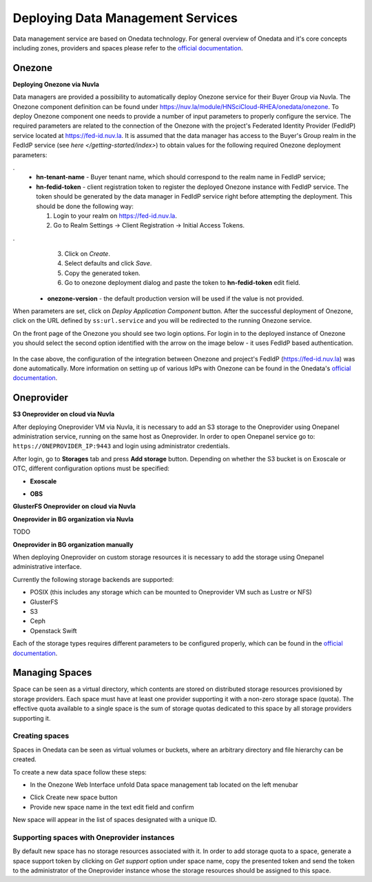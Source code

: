 
Deploying Data Management Services
==================================

Data management service are based on Onedata technology. For general
overview of Onedata and it's core concepts including zones, providers
and spaces please refer to the `official documentation
<https://onedata.org/#/home/documentation/doc/getting_started/what_is_onedata.html>`_.

Onezone
-------

**Deploying Onezone via Nuvla**

Data managers are provided a possibility to automatically deploy Onezone
service for their Buyer Group via Nuvla.  The Onezone component definition can
be found under https://nuv.la/module/HNSciCloud-RHEA/onedata/onezone.  To
deploy Onezone component one needs to provide a number of input parameters to
properly configure the service.  The required parameters are related to the
connection of the Onezone with the project's Federated Identity Provider
(FedIdP) service located at https://fed-id.nuv.la.  It is assumed that the data
manager has access to the Buyer's Group realm in the FedIdP service (see `here
</getting-started/index>`) to obtain values for the following required Onezone
deployment parameters:

.. image:: images/onezone-params-on-nuvla.png
   :alt: Onezone deployment parameters
   :width: 70%
   :align: center

.
  * **hn-tenant-name** - Buyer tenant name, which should correspond to the
    realm name in FedIdP service;
  * **hn-fedid-token** - client registration token to register the deployed
    Onezone instance with FedIdP service.  The token should be generated by the
    data manager in FedIdP service right before attempting the deployment.
    This should be done the following way:

    1. Login to your realm on https://fed-id.nuv.la.
    2. Go to Realm Settings -> Client Registration -> Initial Access Tokens.

.. image:: images/onezone-fedid-access-token.png
   :alt: FedIdP client registration access token for Onezone
   :align: center

.
    3. Click on `Create`.
    4. Select defaults and click `Save`.
    5. Copy the generated token.
    6. Go to onezone deployment dialog and paste the token to
       **hn-fedid-token** edit field.

  * **onezone-version** - the default production version will be used if the
    value is not provided.

When parameters are set, click on *Deploy Application Component* button.  After
the successful deployment of Onezone, click on the URL defined by
``ss:url.service`` and you will be redirected to the running Onezone service.

On the front page of the Onezone you should see two login options.  For login
in to the deployed instance of Onezone you should select the second option
identified with the arrow on the image below - it uses FedIdP based
authentication.

   .. image:: images/onezone-login.png
      :alt: FedIdP based login to Onezone
      :align: center

In the case above, the configuration of the integration between Onezone and
project's FedIdP (https://fed-id.nuv.la) was done automatically.  More
information on setting up of various IdPs with Onezone can be found in the
Onedata's `official documentation
<https://onedata.org/#/home/documentation/doc/administering_onedata/openid_configuration.html>`_.

Oneprovider
-----------

**S3 Oneprovider on cloud via Nuvla**

After deploying Oneprovider VM via Nuvla, it is necessary to add an S3
storage to the Oneprovider using Onepanel administration service,
running on the same host as Oneprovider. In order to open Onepanel
service go to: ``https://ONEPROVIDER_IP:9443`` and login using
administrator credentials.

.. image:: images/onepanel-admin-login.png

After login, go to **Storages** tab and press **Add storage**
button. Depending on whether the S3 bucket is on Exoscale or OTC,
different configuration options must be specified:

- **Exoscale**

.. image:: images/exoscale-s3-storage.png

- **OBS**

.. image:: images/obs-s3-storage.png

**GlusterFS Oneprovider on cloud via Nuvla**

.. image:: images/gluster-storage.png

**Oneprovider in BG organization via Nuvla**

TODO

**Oneprovider in BG organization manually**

When deploying Oneprovider on custom storage resources it is necessary
to add the storage using Onepanel administrative interface.

Currently the following storage backends are supported:

- POSIX (this includes any storage which can be mounted to Oneprovider
  VM such as Lustre or NFS)

- GlusterFS

- S3

- Ceph

- Openstack Swift

Each of the storage types requires different parameters to be
configured properly, which can be found in the `official documentation
<https://onedata.org/#/home/documentation/doc/administering_onedata/storage_configuration.html>`_.

Managing Spaces
---------------

Space can be seen as a virtual directory, which contents are stored on
distributed storage resources provisioned by storage providers. Each
space must have at least one provider supporting it with a non-zero
storage space (quota). The effective quota available to a single space
is the sum of storage quotas dedicated to this space by all storage
providers supporting it.

Creating spaces
~~~~~~~~~~~~~~~

Spaces in Onedata can be seen as virtual volumes or buckets, where an arbitrary
directory and file hierarchy can be created.

To create a new data space follow these steps:

- In the Onezone Web Interface unfold Data space management tab
  located on the left menubar

.. image:: images/spacestabhome.png
   :scale: 50 %

- Click Create new space button

- Provide new space name in the text edit field and confirm

New space will appear in the list of spaces designated with a unique ID.

Supporting spaces with Oneprovider instances
~~~~~~~~~~~~~~~~~~~~~~~~~~~~~~~~~~~~~~~~~~~~

By default new space has no storage resources associated with it. In
order to add storage quota to a space, generate a space support token
by clicking on `Get support` option under space name, copy the
presented token and send the token to the administrator of the
Oneprovider instance whose the storage resources should be assigned to
this space.

